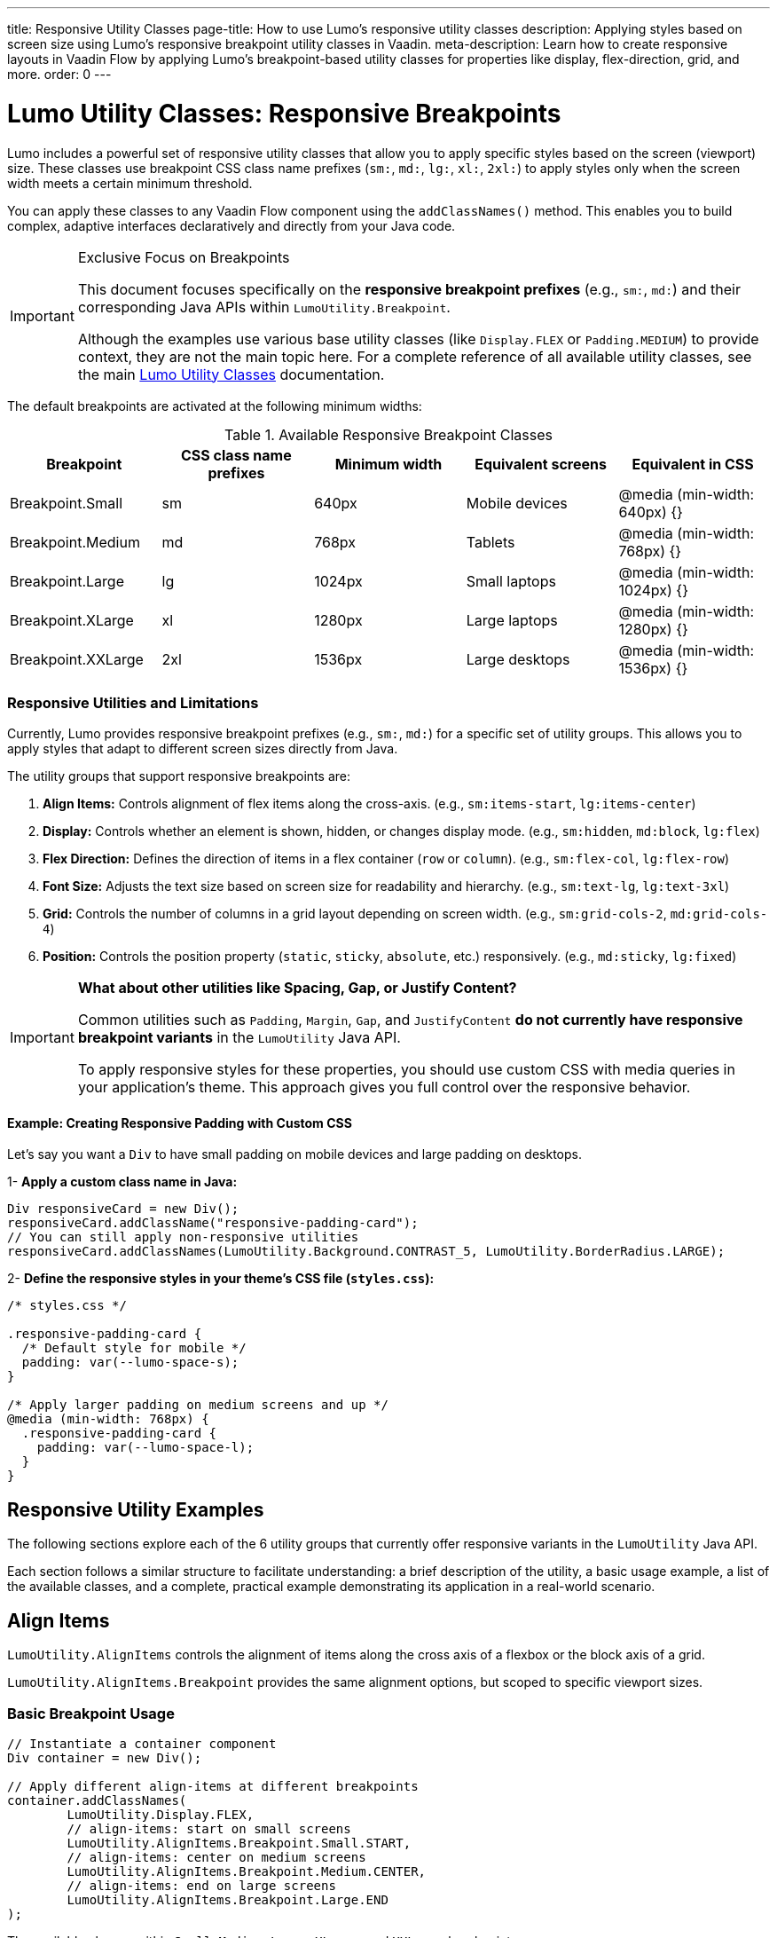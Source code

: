 ---
title: Responsive Utility Classes
page-title: How to use Lumo's responsive utility classes
description: Applying styles based on screen size using Lumo's responsive breakpoint utility classes in Vaadin.
meta-description: Learn how to create responsive layouts in Vaadin Flow by applying Lumo's breakpoint-based utility classes for properties like display, flex-direction, grid, and more.
order: 0
---

= Lumo Utility Classes: Responsive Breakpoints

Lumo includes a powerful set of responsive utility classes that allow you to apply specific styles based on the screen (viewport) size.
These classes use breakpoint CSS class name prefixes (`sm:`, `md:`, `lg:`, `xl:`, `2xl:`) to apply styles only when the screen width meets a certain minimum threshold.

You can apply these classes to any Vaadin Flow component using the `addClassNames()` method.
This enables you to build complex, adaptive interfaces declaratively and directly from your Java code.

[IMPORTANT]
.Exclusive Focus on Breakpoints
====
This document focuses specifically on the **responsive breakpoint prefixes** (e.g., `sm:`, `md:`) and their corresponding Java APIs within `LumoUtility.Breakpoint`.

Although the examples use various base utility classes (like `Display.FLEX` or `Padding.MEDIUM`) to provide context, they are not the main topic here.
For a complete reference of all available utility classes, see the main <<utility-classes.adoc#, Lumo Utility Classes>> documentation.
====

The default breakpoints are activated at the following minimum widths:

.Available Responsive Breakpoint Classes
|===
|Breakpoint |CSS class name prefixes |Minimum width |Equivalent screens |Equivalent in CSS

|Breakpoint.Small
|sm
|640px
|Mobile devices
|@media (min-width: 640px) {}

|Breakpoint.Medium
|md
|768px
|Tablets
|@media (min-width: 768px) {}

|Breakpoint.Large
|lg
|1024px
|Small laptops
|@media (min-width: 1024px) {}

|Breakpoint.XLarge
|xl
|1280px
|Large laptops
|@media (min-width: 1280px) {}

|Breakpoint.XXLarge
|2xl
|1536px
|Large desktops
|@media (min-width: 1536px) {}
|===

=== Responsive Utilities and Limitations

Currently, Lumo provides responsive breakpoint prefixes (e.g., `sm:`, `md:`) for a specific set of utility groups.
This allows you to apply styles that adapt to different screen sizes directly from Java.

The utility groups that support responsive breakpoints are:

1. *Align Items:* Controls alignment of flex items along the cross-axis. (e.g., `sm:items-start`, `lg:items-center`)
2. *Display:* Controls whether an element is shown, hidden, or changes display mode. (e.g., `sm:hidden`, `md:block`, `lg:flex`)
3. *Flex Direction:* Defines the direction of items in a flex container (`row` or `column`). (e.g., `sm:flex-col`, `lg:flex-row`)
4. *Font Size:* Adjusts the text size based on screen size for readability and hierarchy. (e.g., `sm:text-lg`, `lg:text-3xl`)
5. *Grid:* Controls the number of columns in a grid layout depending on screen width. (e.g., `sm:grid-cols-2`, `md:grid-cols-4`)
6. *Position:* Controls the position property (`static`, `sticky`, `absolute`, etc.) responsively. (e.g., `md:sticky`, `lg:fixed`)

[IMPORTANT]
====
**What about other utilities like Spacing, Gap, or Justify Content?**

Common utilities such as `Padding`, `Margin`, `Gap`, and `JustifyContent` **do not currently have responsive breakpoint variants** in the `LumoUtility` Java API.

To apply responsive styles for these properties, you should use custom CSS with media queries in your application's theme.
This approach gives you full control over the responsive behavior.
====

==== Example: Creating Responsive Padding with Custom CSS

Let's say you want a `Div` to have small padding on mobile devices and large padding on desktops.

1- **Apply a custom class name in Java:**

[.example]
--
[source,java]
----
Div responsiveCard = new Div();
responsiveCard.addClassName("responsive-padding-card");
// You can still apply non-responsive utilities
responsiveCard.addClassNames(LumoUtility.Background.CONTRAST_5, LumoUtility.BorderRadius.LARGE);
----
--

2- **Define the responsive styles in your theme's CSS file (`styles.css`):**

[.example]
--
[source,css]
----
/* styles.css */

.responsive-padding-card {
  /* Default style for mobile */
  padding: var(--lumo-space-s);
}

/* Apply larger padding on medium screens and up */
@media (min-width: 768px) {
  .responsive-padding-card {
    padding: var(--lumo-space-l);
  }
}
----
--

== Responsive Utility Examples

The following sections explore each of the 6 utility groups that currently offer responsive variants in the `LumoUtility` Java API.

Each section follows a similar structure to facilitate understanding:
a brief description of the utility, a basic usage example, a list of the available classes, and a complete, practical example demonstrating its application in a real-world scenario.

== Align Items

`LumoUtility.AlignItems` controls the alignment of items along the cross axis of a flexbox or the block axis of a grid.

`LumoUtility.AlignItems.Breakpoint` provides the same alignment options, but scoped to specific viewport sizes.

=== Basic Breakpoint Usage

[.example]
--
[source,java]
----
// Instantiate a container component
Div container = new Div();

// Apply different align-items at different breakpoints
container.addClassNames(
        LumoUtility.Display.FLEX,
        // align-items: start on small screens
        LumoUtility.AlignItems.Breakpoint.Small.START,
        // align-items: center on medium screens
        LumoUtility.AlignItems.Breakpoint.Medium.CENTER,
        // align-items: end on large screens
        LumoUtility.AlignItems.Breakpoint.Large.END
);
----
--

The available classes within `Small`, `Medium`, `Large`, `XLarge`, and `XXLarge` breakpoints are:

* `BASELINE` (e.g., `sm:items-baseline`, `md:items-baseline`) equivalent in CSS to `align-items: baseline`
* `CENTER` (e.g., `sm:items-center`, `md:items-center`) equivalent in CSS to `align-items: center`
* `END` (e.g., `sm:items-end`, `md:items-end`) equivalent in CSS to `align-items: flex-end`
* `START` (e.g., `sm:items-start`, `md:items-start`) equivalent in CSS to `align-items: flex-start`
* `STRETCH` (e.g., `sm:items-stretch`, `md:items-stretch`) equivalent in CSS to `align-items: stretch`

=== Complete Responsive Example

[.example]
--
[source,java]
----
import com.vaadin.flow.component.button.Button;
import com.vaadin.flow.component.html.Div;
import com.vaadin.flow.component.html.H3;
import com.vaadin.flow.theme.lumo.LumoUtility;

public class ResponsiveAlignItemsExample extends Div {

    public ResponsiveAlignItemsExample() {
        H3 title = new H3("Responsive Align Items Example");

        // Create a responsive flex container
        Div responsiveContainer = new Div();

        responsiveContainer.addClassNames(
             // Basic flex setup
            LumoUtility.Display.FLEX,
            LumoUtility.FlexDirection.COLUMN,
            LumoUtility.Padding.MEDIUM,

            // Responsive align-items

            // End on mobile
            LumoUtility.AlignItems.END,
            // Center on tablet
            LumoUtility.AlignItems.Breakpoint.Medium.CENTER,
            // Start on desktop
            LumoUtility.AlignItems.Breakpoint.Large.START
        );

        // Add content
        responsiveContainer.add(
            new Button("Button 1"),
            new Button("Button 2"),
            new Button("Button 3")
        );

        add(title, responsiveContainer);
    }
}
----
--

.Example of AlignItems Responsive `Viewport >= Breakpoint.Large | Breakpoint.Large.START`
[.fill.white]
image::../_images/align_items_large.png[AlignItems Responsive Breakpoints]

.Example of AlignItems Responsive `Viewport >= Breakpoint.Medium | Breakpoint.Medium.CENTER`
[.fill.white]
image::../_images/align_items_medium.png[AlignItems Responsive Breakpoints]

.Example of AlignItems Responsive `Viewport >= Breakpoint.Small | Breakpoint.Small.END`
[.fill.white]
image::../_images/align_items_small.png[AlignItems Responsive Breakpoints]

==== Key Points

1. *Mobile First*: Breakpoint utilities typically work mobile-first, so `Small` applies to all screen sizes unless overridden.
2. *Cascading*: Larger breakpoint styles override smaller ones.
For example, `Large.CENTER` will override `Medium.START` on large screens.
3. *Combining*: You can combine multiple breakpoint utilities for different properties (`align-items`, `justify-content`, `flex-direction`, etc.).
4. *Testing*: Test your responsive behavior by resizing your browser window or using browser dev tools to simulate different screen sizes.

The breakpoint system makes it easy to create responsive layouts that adapt to different screen sizes without writing custom CSS media queries.

== Display

`LumoUtility.Display` setting the display property of an element.
Determines whether the element is a block or inline element and how its items are laid out.

`LumoUtility.Display.Breakpoint` defining the display property of an element that will be applied only for certain viewport sizes.

=== Basic Breakpoint Usage

[.example]
--
[source,java]
----
// Instantiate a container component
Div container = new Div();

// Apply different display values at different breakpoints
container.addClassNames(
        // Hide on small screens
        LumoUtility.Display.HIDDEN,
        // Show as block on medium screens
        LumoUtility.Display.Breakpoint.Medium.BLOCK,
        // Show as flex on large screens
        LumoUtility.Display.Breakpoint.Large.FLEX
);
----
--

The available classes within `Small`, `Medium`, `Large`, `XLarge`, and `XXLarge` breakpoints are:

* `BLOCK` (e.g., `sm:block`, `md:block`) equivalent in CSS to `display: block`
* `FLEX` (e.g., `sm:flex`, `md:flex`) equivalent in CSS to `display: flex`
* `GRID` (e.g., `sm:grid`, `md:grid`) equivalent in CSS to `display: grid`
* `HIDDEN` (e.g., `sm:hidden`, `md:hidden`) equivalent in CSS to `display: none`
* `INLINE` (e.g., `sm:inline`, `md:inline`) equivalent in CSS to `display: inline`
* `INLINE_BLOCK` (e.g., `sm:inline-block`, `md:inline-block`) equivalent in CSS to `display: inline-block`
* `INLINE_FLEX` (e.g., `sm:inline-flex`, `md:inline-flex`) equivalent in CSS to `display: inline-flex`
* `INLINE_GRID` (e.g., `sm:inline-grid`, `md:inline-grid`) equivalent in CSS to `display: inline-grid`

=== Complete Responsive Example

[.example]
--
[source,java]
----
import com.vaadin.flow.component.button.Button;
import com.vaadin.flow.component.html.Div;
import com.vaadin.flow.component.html.H3;
import com.vaadin.flow.component.html.Span;
import com.vaadin.flow.theme.lumo.LumoUtility;

public class ResponsiveDisplayExample extends Div {

    public ResponsiveDisplayExample() {
        H3 title = new H3("Responsive Display Example");

        // Mobile-only message
        Div mobileMessage = new Div();
        mobileMessage.add(VaadinIcon.MOBILE.create(), new Span("Mobile view active"));
        mobileMessage.addClassNames(
                // Show on mobile
                LumoUtility.Display.BLOCK,
                // Hide on tablet and up
                LumoUtility.Display.Breakpoint.Medium.HIDDEN,
                // Hide on desktop
                LumoUtility.Display.Breakpoint.Large.HIDDEN,
                LumoUtility.Background.SUCCESS_10,
                LumoUtility.Padding.MEDIUM,
                LumoUtility.BorderRadius.MEDIUM
        );

        // Tablet-only message
        Div tabletMessage = new Div();
        tabletMessage.add(VaadinIcon.TABLET.create(), new Span("Tablet view active"));
        tabletMessage.addClassNames(
                // Hide on mobile
                LumoUtility.Display.HIDDEN,
                // Show on tablet
                LumoUtility.Display.Breakpoint.Medium.BLOCK,
                // Hide on desktop
                LumoUtility.Display.Breakpoint.Large.HIDDEN,
                LumoUtility.Background.PRIMARY_10,
                LumoUtility.Padding.MEDIUM,
                LumoUtility.BorderRadius.MEDIUM
        );

        // Desktop-only message
        Div desktopMessage = new Div();
        desktopMessage.add(VaadinIcon.DESKTOP.create(), new Span("Desktop view active"));
        desktopMessage.addClassNames(
                // Hide on mobile
                LumoUtility.Display.HIDDEN,
                // Hide on tablet
                LumoUtility.Display.Breakpoint.Medium.HIDDEN,
                // Show on desktop
                LumoUtility.Display.Breakpoint.Large.BLOCK,
                LumoUtility.Background.ERROR_10,
                LumoUtility.Padding.MEDIUM,
                LumoUtility.BorderRadius.MEDIUM
        );

        add(title, mobileMessage, tabletMessage, desktopMessage);
    }
}
----
--

.Example of Display Desktop Responsive `Viewport >= Breakpoint.Large`
[.fill.white]
image::../_images/display_desktop.png[Display Responsive Breakpoints]

.Example of Display Tablet Responsive `Viewport >= Breakpoint.Medium`
[.fill.white]
image::../_images/display_tablet.png[Display Responsive Breakpoints]

.Example of Display Mobile Responsive `Viewport >= Breakpoint.Small`
[.fill.white]
image::../_images/display_mobile.png[Display Responsive Breakpoints]


==== Key Points

1. *Mobile First:* Display breakpoints work mobile-first, so `Small` applies to all screen sizes unless overridden.
2. *Visibility Control:* Use `HIDDEN` to hide elements at specific breakpoints, which is great for responsive navigation.
3. *Layout Switching:* Change between `BLOCK`, `FLEX`, and `GRID` to create completely different layouts at different screen sizes.
4. *Performance:* Elements with `display: none` are not rendered, which can improve performance on mobile devices.
5. *Progressive Enhancement:* Start with a simple mobile layout and enhance for larger screens.
6. *Testing:* Always test responsive behavior by resizing your browser or using developer tools to simulate different devices.

The Display breakpoint system provides powerful control over element visibility and layout behavior across different screen sizes, enabling you to create truly responsive interfaces without custom CSS.

== Flex Direction

`LumoUtility.FlexDirection` defines the direction of items in a flex container.
This is extremely useful for switching from a column layout on mobile to a row layout on desktop.

`LumoUtility.FlexDirection.Breakpoint` allows you to apply different `flex-direction` values at different screen sizes (responsive design).
This is particularly useful for changing layout orientation based on screen size, such as switching from horizontal to vertical layouts.

=== Basic Breakpoint Usage

[.example]
--
[source,java]
----
// Instantiate a container component
Div container = new Div();

// Apply different flex-direction values at different breakpoints
container.addClassNames(
    LumoUtility.Display.FLEX,
    // Stack vertically on small screens
    LumoUtility.FlexDirection.Breakpoint.Small.COLUMN,
    // Arrange horizontally on medium screens
    LumoUtility.FlexDirection.Breakpoint.Medium.ROW
);
----
--

The available classes within `Small`, `Medium`, `Large`, `XLarge`, and `XXLarge` breakpoints are:

* `COLUMN` (e.g., `sm:flex-col`, `md:flex-col`) equivalent in CSS to `flex-direction: column`
* `ROW` (e.g., `sm:flex-row`, `md:flex-row`) equivalent in CSS to `flex-direction: row`

=== Complete Responsive Example

[.example]
--
[source,java]
----
import com.vaadin.flow.component.html.Div;
import com.vaadin.flow.component.html.H3;
import com.vaadin.flow.component.html.Span;
import com.vaadin.flow.theme.lumo.LumoUtility;

public class ResponsiveFlexDirectionExample extends Div {

    public ResponsiveFlexDirectionExample() {
        H3 title = new H3("Responsive Flex Direction Example");

        // Container that changes flex direction based on screen size
        Div flexContainer = new Div();
        flexContainer.addClassNames(
            // Basic flex setup
            LumoUtility.Display.FLEX,
            LumoUtility.Gap.MEDIUM,
            LumoUtility.Padding.LARGE,
            LumoUtility.BorderRadius.MEDIUM,
            LumoUtility.Background.CONTRAST_5,

            // Responsive flex-direction

            // Stack on mobile
            LumoUtility.FlexDirection.COLUMN,
            // Horizontal on tablet
            LumoUtility.FlexDirection.Breakpoint.Medium.ROW,

            // Responsive alignment (works with flex-direction changes)
            LumoUtility.AlignItems.CENTER,
            LumoUtility.AlignItems.Breakpoint.Large.START
        );

        // Add content with indicators
        flexContainer.add(
            createFlexItem("First", "1", LumoUtility.Background.SUCCESS_10),
            createFlexItem("Second", "2", LumoUtility.Background.PRIMARY_10),
            createFlexItem("Third", "3", LumoUtility.Background.ERROR_10)
        );

        add(title, flexContainer);
    }

    private Div createFlexItem(String text, String number, String bgColor) {
        Div item = new Div();
        item.addClassNames(
            bgColor,
            LumoUtility.Padding.MEDIUM,
            LumoUtility.BorderRadius.SMALL,
            LumoUtility.Display.FLEX,
            LumoUtility.AlignItems.CENTER,
            LumoUtility.JustifyContent.CENTER,
            LumoUtility.FlexDirection.COLUMN,
            LumoUtility.Gap.SMALL
        );

        Span label = new Span(text);
        label.addClassName(LumoUtility.FontWeight.BOLD);

        Span numberSpan = new Span("#" + number);
        numberSpan.addClassName(LumoUtility.FontSize.SMALL);

        item.add(label, numberSpan);
        return item;
    }
}
----
--

.Example of FlexDirection Column Breakpoints
[.fill.white]
image::../_images/flex_direction_column.png[FlexDirection Responsive Breakpoints]

.Example of FlexDirection Row Responsive
[.fill.white]
image::../_images/flex_direction_row.png[FlexDirection Responsive Breakpoints]


==== Key Points

1. *Mobile First:* FlexDirection breakpoints work mobile-first, so `Small.COLUMN` applies to all screen sizes unless overridden by larger breakpoints.
2. *Layout Transformation:* Easily switch between vertical stacking (mobile) and horizontal layouts (desktop) for better space utilization.
3. *Combined with Other Flex Properties:* FlexDirection changes work well with responsive *AlignItems*, *JustifyContent*, and *Gap* utilities.
4. *Form Optimization:* Perfect for forms that need to stack on mobile but can be side-by-side on desktop.
5. *Navigation Patterns:* Essential for responsive navigation that collapses to vertical on mobile devices.
6. *Testing:* Always test the flow and visual hierarchy when direction changes across breakpoints.

The FlexDirection breakpoint system provides powerful control over layout flow and element arrangement, making it easy to create responsive designs that adapt naturally to different screen sizes.

== Font Size

`LumoUtility.FontSize` adjusts the font size of text based on the screen size to improve readability and visual hierarchy.

`LumoUtility.FontSize.Breakpoint` allows you to apply different `font-size` values at different screen sizes (responsive design).
This is particularly useful for creating typography that scales appropriately across devices, ensuring optimal readability on all screen sizes.

=== Basic Breakpoint Usage

[.example]
--
[source,java]
----
// Instantiate a container component
Div container = new Div();

// Apply different align-items at different breakpoints
container.addClassNames(
        // Large font on small screens
        LumoUtility.FontSize.LARGE,
        // Extra large on medium screens
        LumoUtility.FontSize.Breakpoint.Medium.XLARGE,
        // Extra extra large on large screens
        LumoUtility.FontSize.Breakpoint.Large.XXLARGE
);
----
--

The available classes within `Small`, `Medium`, `Large`, `XLarge`, and `XXLarge` breakpoints are:

.Available Responsive Font Sizes
[cols="1,2,2a,2b"]
|===
| Java Constant | Description | CSS class name prefixes  | Equivalent in CSS

| `XXSMALL`
| Extra extra small text
| `text-2xs`
| `font-size: 0.75rem`

| `XSMALL`
| Extra small text
| `text-xs`
| `font-size: 0.8125rem`

| `SMALL`
| Small text
| `text-s`
| `font-size: 0.875rem`

| `MEDIUM`
| Medium/normal text
| `text-m`
| `font-size: 1rem`

| `LARGE`
| Large text
| `text-l`
| `font-size: 1.125rem`

| `XLARGE`
| Extra large text
| `text-xl`
| `font-size: 1.375rem`

| `XXLARGE`
| Extra extra large text
| `text-2xl`
| `font-size: 1.75rem`

| `XXXLARGE`
| Extra extra extra large text
| `text-3xl`
| `font-size: 2.5rem`
|===

=== Complete Responsive Typography Example

[.example]
--
[source,java]
----
import com.vaadin.flow.component.html.H1;
import com.vaadin.flow.component.html.H2;
import com.vaadin.flow.component.html.Span;
import com.vaadin.flow.theme.lumo.LumoUtility;

public class ResponsiveTypographyExample extends Div {

    public ResponsiveTypographyExample() {
        // Main heading with significant size changes
        H1 mainHeading = new H1("Welcome to Our Platform");
        mainHeading.addClassNames(
                // Responsive font sizes

                // Large on mobile
                LumoUtility.FontSize.LARGE,
                // XXLarge on tablet
                LumoUtility.FontSize.Breakpoint.Medium.XXLARGE,
                // XXXLarge on desktop
                LumoUtility.FontSize.Breakpoint.Large.XXXLARGE,

                // Additional styling
                LumoUtility.FontWeight.BOLD,
                LumoUtility.TextColor.PRIMARY,
                LumoUtility.Margin.NONE,
                LumoUtility.Padding.MEDIUM
        );

        // Subtitle with moderate scaling
        H2 subtitle = new H2("Discover amazing features and services");
        subtitle.addClassNames(
                // Medium on mobile
                LumoUtility.FontSize.MEDIUM,
                // Large on tablet
                LumoUtility.FontSize.Breakpoint.Medium.LARGE,
                // XL on desktop
                LumoUtility.FontSize.Breakpoint.Large.XLARGE,

                LumoUtility.TextColor.SECONDARY,
                LumoUtility.FontWeight.NORMAL,
                LumoUtility.Margin.SMALL
        );

        // Body text with subtle scaling
        Span bodyText = new Span(
                "Our platform offers cutting-edge solutions for modern businesses. " +
                "Experience seamless integration, powerful analytics, and intuitive design " +
                "that adapts to your needs across all devices."
        );
        bodyText.addClassNames(
                // Small on mobile
                LumoUtility.FontSize.SMALL,
                // Medium on tablet+
                LumoUtility.FontSize.Breakpoint.Medium.MEDIUM,
                // Large on desktop
                LumoUtility.FontSize.Breakpoint.Large.LARGE,

                LumoUtility.TextColor.BODY,
                LumoUtility.LineHeight.MEDIUM,
                LumoUtility.Padding.MEDIUM
        );

        add(mainHeading, subtitle, bodyText);
    }
}
----
--

.Example of FontSize Responsive `Viewport >= Breakpoint.Large`
[.fill.white]
image::../_images/font_size_large.png[FontSize Responsive Breakpoints]

.Example of FontSize Responsive `Viewport >= Breakpoint.Medium`
[.fill.white]
image::../_images/font_size_medium.png[FontSize Responsive Breakpoints]

.Example of FontSize Responsive `Viewport >= Breakpoint.Small`
[.fill.white]
image::../_images/font_size_small.png[FontSize Responsive Breakpoints]


==== Key Points

1. *Reading Comfort:* Font sizes should be comfortable to read at typical viewing distances for each device type.
2. *Visual Hierarchy:* Maintain proper typographic hierarchy across breakpoints - headlines should always be larger than body text.
3. *Content Density:* Mobile screens benefit from slightly smaller body text to fit more content, while desktop can use larger text for better readability.
4. *Progressive Enhancement:* Start with readable mobile sizes and enhance for larger screens rather than scaling down.
5. *Performance Impact:* Font size changes are lightweight and don't significantly impact performance.
6. *Accessibility:* Ensure minimum font sizes meet accessibility guidelines (typically 14px+ for body text).
7. *Brand Consistency:* Maintain your brand's typographic personality while adapting sizes for different contexts.

The FontSize breakpoint system enables you to create typography that feels native to each device while maintaining consistent information hierarchy and readability across all screen sizes.

== Grid

`LumoUtility.Grid` defines the number of columns and rows in a grid container.
This is perfect for creating responsive card layouts that adapt to the available space.

`LumoUtility.Grid.Breakpoint` allows you to apply different CSS Grid properties at different screen sizes (responsive design).
This includes *columns* configurations that adapt to create optimal layouts across devices.

=== Basic Breakpoint Usage

[.example]
--
[source,java]
----
// Instantiate a container component
Div container = new Div();

// Apply different align-items at different breakpoints
container.addClassNames(
            LumoUtility.Display.GRID,
            // 1 column on small screens
            LumoUtility.Grid.Column.COLUMNS_1,
            // 2 columns on medium screens
            LumoUtility.Grid.Breakpoint.Medium.COLUMNS_2,
            // 3 columns on large screens
            LumoUtility.Grid.Breakpoint.Large.COLUMNS_3,
            // 4 columns on extra large screens
            LumoUtility.Grid.Breakpoint.XLarge.COLUMNS_4
);
----
--

The available classes within `Small`, `Medium`, `Large`, `XLarge`, and `XXLarge` breakpoints are:

* `COLUMNS_1` through `COLUMNS_12` - Grid with 1 to 12 columns (e.g., `sm:grid-cols-1`, `md:grid-cols-12`) equivalent in CSS to `grid-template-columns: repeat(1, minmax(0, 1fr))` through `grid-template-columns: repeat(12, minmax(0, 1fr))`

=== Complete Responsive Grid Example with Columns and Rows

[.example]
--
[source,java]
----
import com.vaadin.flow.component.html.Div;
import com.vaadin.flow.component.html.H3;
import com.vaadin.flow.component.html.Span;
import com.vaadin.flow.theme.lumo.LumoUtility;

public class ResponsiveGridColumnsRowsExample extends Div {

    public ResponsiveGridColumnsRowsExample() {
        H3 title = new H3("Responsive Grid with Columns and Rows");

        // Grid container with responsive columns and rows
        Div gridContainer = new Div();
        gridContainer.addClassNames(
            LumoUtility.Display.GRID,
            LumoUtility.Gap.MEDIUM,
            LumoUtility.Padding.LARGE,
            LumoUtility.Background.CONTRAST_5,
            LumoUtility.BorderRadius.LARGE,

            // Responsive grid columns

            // 1 column on mobile
            LumoUtility.Grid.Column.COLUMNS_1,
            // 2 columns on tablet
            LumoUtility.Grid.Breakpoint.Medium.COLUMNS_2,
            // 3 columns on desktop
            LumoUtility.Grid.Breakpoint.Large.COLUMNS_3,
            // 4 columns on large desktop
            LumoUtility.Grid.Breakpoint.XLarge.COLUMNS_4,
            // 6 columns on extra large
            LumoUtility.Grid.Breakpoint.XXLarge.COLUMNS_6
        );

        // Create grid items with different spans
        for (int i = 1; i <= 12; i++) {
            Div gridItem = createGridItem("Item " + i, i);

            gridContainer.add(gridItem);
        }

        add(title, gridContainer);
    }

    private Div createGridItem(String title, int index) {
        Div item = new Div();

        // Different background colors for visual distinction
        String bgColor = switch (index % 4) {
            case 1 -> LumoUtility.Background.SUCCESS_10;
            case 2 -> LumoUtility.Background.PRIMARY_10;
            case 3 -> LumoUtility.Background.ERROR_10;
            default -> LumoUtility.Background.CONTRAST_10;
        };

        item.addClassNames(
            bgColor,
            LumoUtility.BorderRadius.MEDIUM,
            LumoUtility.Padding.LARGE,
            LumoUtility.Display.FLEX,
            LumoUtility.AlignItems.CENTER,
            LumoUtility.JustifyContent.CENTER,
            LumoUtility.Height.LARGE
        );

        item.add(new Span(title));
        return item;
    }
}
----
--

.Example of Grid Responsive `Viewport >= Breakpoint.XLarge`
[.fill.white]
image::../_images/grid_extra_large.png[Grid Responsive Breakpoints]

.Example of Grid Responsive `Viewport >= Breakpoint.Medium`
[.fill.white]
image::../_images/grid_medium.png[Grid Responsive Breakpoints]

.Example of Grid Responsive `Viewport >= Breakpoint.Small`
[.fill.white]
image::../_images/grid_small.png[Grid Responsive Breakpoints]

==== Key Points

1. *Mobile First Approach:* Start with single column layouts and expand for larger screens using `Small.COLUMNS_1` -> `Large.COLUMNS_4`.
2. *Column Spans:* Use `COLUMN_SPAN_*` to create featured content that stands out across multiple grid cells.
3. *Content Hierarchy:* Larger spans naturally create visual hierarchy - use them for important content like hero sections or featured products.
4. *Auto-Placement:* Grid automatically places items in available cells, making it easy to add/remove content without breaking the layout.
5. *Performance:* CSS Grid with breakpoints provides excellent performance compared to JavaScript-based responsive solutions.

The Grid breakpoint system with columns provides fine-grained control over responsive layouts, enabling complex magazine-style designs that adapt beautifully across all device sizes while maintaining visual hierarchy and content flow.

== Position

`LumoUtility.Position` controls the property of an element at different breakpoints, enabling advanced layouts like fixed sidebars on desktop that are part of the normal flow on mobile.

`LumoUtility.Position.Breakpoint` allows you to apply different CSS positioning properties at different screen sizes (responsive design).
This includes positioning types, directional offsets, and negative positioning that adapt to create optimal layouts and overlays across devices.

=== Basic Breakpoint Usage

[.example]
--
[source,java]
----
// Instantiate a container component
Div container = new Div();

// Apply different align-items at different breakpoints
container.addClassNames(
        // Relative positioning on small screens
        LumoUtility.Position.RELATIVE,
        // Absolute positioning on medium screens
        LumoUtility.Position.Breakpoint.Medium.ABSOLUTE,
        // Fixed positioning on large screens
        LumoUtility.Position.Breakpoint.Large.FIXED
);
----
--

The available classes within `Small`, `Medium`, `Large`, `XLarge`, and `XXLarge` breakpoints are:

* `ABSOLUTE` - Absolutely positioned (e.g., `sm:absolute`, `md:absolute`) equivalent in CSS to `position: absolute`
* `FIXED` - Fixed positioned (e.g., `sm:fixed`, `md:fixed`) equivalent in CSS to `position: fixed`
* `RELATIVE` - Relatively positioned (e.g., `sm:relative`, `md:relative`) equivalent in CSS to `position: relative`
* `STATIC` - Static positioned (e.g., `sm:static`, `md:static`) equivalent in CSS to `position: static`
* `STICKY` - Sticky positioned (e.g., `sm:sticky`, `md:sticky`) equivalent in CSS to `position: sticky`

=== Complete Responsive Position Example

[.example]
--
[source,java]
----
import com.vaadin.flow.component.button.Button;
import com.vaadin.flow.component.html.Div;
import com.vaadin.flow.component.html.H3;
import com.vaadin.flow.component.html.Span;
import com.vaadin.flow.theme.lumo.LumoUtility;
import com.vaadin.flow.component.icon.VaadinIcon;

public class ResponsivePositionExample extends Div {

    public ResponsivePositionExample() {
        H3 title = new H3("Responsive Position Example");

        // Container with relative positioning
        Div container = new Div();
        container.addClassNames(
                LumoUtility.Position.RELATIVE,
                LumoUtility.Background.CONTRAST_5,
                LumoUtility.Height.XLARGE,
                LumoUtility.Width.FULL,
                LumoUtility.BorderRadius.LARGE,
                LumoUtility.Margin.LARGE
        );

        // Main content
        Div mainContent = new Div("Main Content Area");
        mainContent.addClassNames(
                LumoUtility.Background.BASE,
                LumoUtility.Padding.LARGE,
                LumoUtility.BorderRadius.MEDIUM,
                LumoUtility.Height.LARGE,
                LumoUtility.Display.FLEX,
                LumoUtility.AlignItems.CENTER,
                LumoUtility.JustifyContent.CENTER
        );

        // Floating action button - responsive positioning
        Button fab = new Button(VaadinIcon.ENVELOPE_O.create());
        fab.addClassNames(
                // Position types change with screen size

                // On mobile, keep it in the normal document flow to avoid overlap issues
                LumoUtility.Position.RELATIVE,
                // On tablets and up, float it over the content
                LumoUtility.Position.Breakpoint.Medium.ABSOLUTE,

                // --- Position offsets (only apply when position is absolute/fixed) ---
                LumoUtility.Position.Bottom.MEDIUM,
                LumoUtility.Position.End.MEDIUM,

                // Styling
                LumoUtility.Background.PRIMARY,
                LumoUtility.TextColor.PRIMARY_CONTRAST,
                LumoUtility.BorderRadius.FULL,
                LumoUtility.Width.LARGE,
                LumoUtility.Height.LARGE,
                LumoUtility.BoxShadow.LARGE
        );

        // Notification banner - responsive positioning
        Div notification = new Div(VaadinIcon.BELL_O.create(), new Span("New updates available!"));
        notification.addClassNames(
                // Changes from static to sticky to fixed

                // On mobile, it's just a static block at the top
                LumoUtility.Position.STATIC,
                // On tablets, it sticks to the top when you scroll
                LumoUtility.Position.Breakpoint.Medium.STICKY,
                // On desktops, it's always fixed to the top of the viewport
                LumoUtility.Position.Breakpoint.Large.FIXED,

                // Position when fixed/sticky

                // Top of viewport
                LumoUtility.Position.Top.NONE,
                // Left edge
                LumoUtility.Position.Start.NONE,

                // Styling
                LumoUtility.Background.SUCCESS,
                LumoUtility.TextColor.SUCCESS_CONTRAST,
                LumoUtility.Padding.MEDIUM,
                LumoUtility.Width.FULL,
                LumoUtility.TextAlignment.CENTER,
                LumoUtility.BoxShadow.MEDIUM
        );

        container.add(mainContent, fab);
        add(title, notification, container);
    }
}
----
--

.Example of Position Responsive `Viewport >= Breakpoint.Large`
[.fill.white]
image::../_images/position_large.png[Position Responsive Breakpoints]

.Example of Position Responsive `Viewport >= Breakpoint.Medium`
[.fill.white]
image::../_images/position_medium.png[Position Responsive Breakpoints]

.Example of Position Responsive `Viewport >= Breakpoint.Small`
[.fill.white]
image::../_images/position_small.png[Position Responsive Breakpoints]

==== Key Points

1. *Position Type Changes:* Elements can change from `RELATIVE` on mobile to `ABSOLUTE` or `FIXED` on desktop, enabling different interaction patterns.
2. *Layout Strategy:* Mobile-first approach often uses normal document flow (`RELATIVE`, `STATIC`) and adds positioned overlays on larger screens.
3. *Z-Index Management:* When using positioned elements, consider z-index stacking context for proper layering.
4. *Performance:* Positioned elements, especially `FIXED`, can impact scroll performance on mobile devices.
5. *Accessibility:* Ensure positioned elements don't obstruct important content and remain accessible via keyboard navigation.
6. *Responsive Context:* Position changes work best when the parent container's positioning context is considered across breakpoints.

The Position breakpoint system enables sophisticated responsive layouts with floating elements, overlays, and adaptive positioning strategies that enhance user experience across all device sizes while maintaining proper document flow and accessibility.

== Conclusion

Lumo’s responsive breakpoint utilities offer a structured and consistent way to adapt layouts and styles across different device sizes directly from Java code.
By leveraging the six supported groups — *Align Items, Display, Flex Direction, Font Size, Grid,* and *Position* — developers can create responsive, mobile-first designs without writing custom media queries.

Keep in mind the following best practices:

* Start with a **mobile-first** approach and progressively enhance for larger screens.
* **Combine utilities** carefully to maintain readability and consistent layout behavior.
* **Test across devices** and use browser developer tools to validate responsiveness.
* For utilities not yet covered by breakpoints (such as spacing, gap, or justify content), extend your theme with **custom CSS** media queries.

For a complete overview of all available utility classes, refer to the main <<utility-classes.adoc#, Lumo Utility Classes>> documentation.
